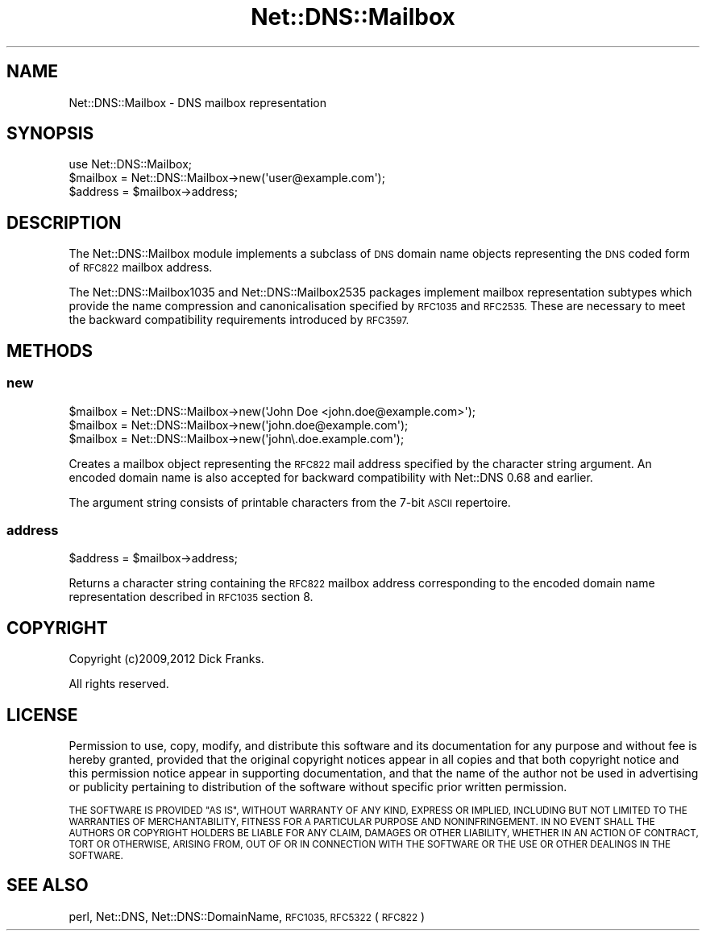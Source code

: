 .\" Automatically generated by Pod::Man 4.11 (Pod::Simple 3.35)
.\"
.\" Standard preamble:
.\" ========================================================================
.de Sp \" Vertical space (when we can't use .PP)
.if t .sp .5v
.if n .sp
..
.de Vb \" Begin verbatim text
.ft CW
.nf
.ne \\$1
..
.de Ve \" End verbatim text
.ft R
.fi
..
.\" Set up some character translations and predefined strings.  \*(-- will
.\" give an unbreakable dash, \*(PI will give pi, \*(L" will give a left
.\" double quote, and \*(R" will give a right double quote.  \*(C+ will
.\" give a nicer C++.  Capital omega is used to do unbreakable dashes and
.\" therefore won't be available.  \*(C` and \*(C' expand to `' in nroff,
.\" nothing in troff, for use with C<>.
.tr \(*W-
.ds C+ C\v'-.1v'\h'-1p'\s-2+\h'-1p'+\s0\v'.1v'\h'-1p'
.ie n \{\
.    ds -- \(*W-
.    ds PI pi
.    if (\n(.H=4u)&(1m=24u) .ds -- \(*W\h'-12u'\(*W\h'-12u'-\" diablo 10 pitch
.    if (\n(.H=4u)&(1m=20u) .ds -- \(*W\h'-12u'\(*W\h'-8u'-\"  diablo 12 pitch
.    ds L" ""
.    ds R" ""
.    ds C` ""
.    ds C' ""
'br\}
.el\{\
.    ds -- \|\(em\|
.    ds PI \(*p
.    ds L" ``
.    ds R" ''
.    ds C`
.    ds C'
'br\}
.\"
.\" Escape single quotes in literal strings from groff's Unicode transform.
.ie \n(.g .ds Aq \(aq
.el       .ds Aq '
.\"
.\" If the F register is >0, we'll generate index entries on stderr for
.\" titles (.TH), headers (.SH), subsections (.SS), items (.Ip), and index
.\" entries marked with X<> in POD.  Of course, you'll have to process the
.\" output yourself in some meaningful fashion.
.\"
.\" Avoid warning from groff about undefined register 'F'.
.de IX
..
.nr rF 0
.if \n(.g .if rF .nr rF 1
.if (\n(rF:(\n(.g==0)) \{\
.    if \nF \{\
.        de IX
.        tm Index:\\$1\t\\n%\t"\\$2"
..
.        if !\nF==2 \{\
.            nr % 0
.            nr F 2
.        \}
.    \}
.\}
.rr rF
.\" ========================================================================
.\"
.IX Title "Net::DNS::Mailbox 3pm"
.TH Net::DNS::Mailbox 3pm "2021-12-16" "perl v5.30.0" "User Contributed Perl Documentation"
.\" For nroff, turn off justification.  Always turn off hyphenation; it makes
.\" way too many mistakes in technical documents.
.if n .ad l
.nh
.SH "NAME"
Net::DNS::Mailbox \- DNS mailbox representation
.SH "SYNOPSIS"
.IX Header "SYNOPSIS"
.Vb 1
\&    use Net::DNS::Mailbox;
\&
\&    $mailbox = Net::DNS::Mailbox\->new(\*(Aquser@example.com\*(Aq);
\&    $address = $mailbox\->address;
.Ve
.SH "DESCRIPTION"
.IX Header "DESCRIPTION"
The Net::DNS::Mailbox module implements a subclass of \s-1DNS\s0 domain name
objects representing the \s-1DNS\s0 coded form of \s-1RFC822\s0 mailbox address.
.PP
The Net::DNS::Mailbox1035 and Net::DNS::Mailbox2535 packages
implement mailbox representation subtypes which provide the name
compression and canonicalisation specified by \s-1RFC1035\s0 and \s-1RFC2535.\s0
These are necessary to meet the backward compatibility requirements
introduced by \s-1RFC3597.\s0
.SH "METHODS"
.IX Header "METHODS"
.SS "new"
.IX Subsection "new"
.Vb 3
\&    $mailbox = Net::DNS::Mailbox\->new(\*(AqJohn Doe <john.doe@example.com>\*(Aq);
\&    $mailbox = Net::DNS::Mailbox\->new(\*(Aqjohn.doe@example.com\*(Aq);
\&    $mailbox = Net::DNS::Mailbox\->new(\*(Aqjohn\e.doe.example.com\*(Aq);
.Ve
.PP
Creates a mailbox object representing the \s-1RFC822\s0 mail address specified by
the character string argument. An encoded domain name is also accepted for
backward compatibility with Net::DNS 0.68 and earlier.
.PP
The argument string consists of printable characters from the 7\-bit
\&\s-1ASCII\s0 repertoire.
.SS "address"
.IX Subsection "address"
.Vb 1
\&    $address = $mailbox\->address;
.Ve
.PP
Returns a character string containing the \s-1RFC822\s0 mailbox address
corresponding to the encoded domain name representation described
in \s-1RFC1035\s0 section 8.
.SH "COPYRIGHT"
.IX Header "COPYRIGHT"
Copyright (c)2009,2012 Dick Franks.
.PP
All rights reserved.
.SH "LICENSE"
.IX Header "LICENSE"
Permission to use, copy, modify, and distribute this software and its
documentation for any purpose and without fee is hereby granted, provided
that the original copyright notices appear in all copies and that both
copyright notice and this permission notice appear in supporting
documentation, and that the name of the author not be used in advertising
or publicity pertaining to distribution of the software without specific
prior written permission.
.PP
\&\s-1THE SOFTWARE IS PROVIDED \*(L"AS IS\*(R", WITHOUT WARRANTY OF ANY KIND, EXPRESS OR
IMPLIED, INCLUDING BUT NOT LIMITED TO THE WARRANTIES OF MERCHANTABILITY,
FITNESS FOR A PARTICULAR PURPOSE AND NONINFRINGEMENT. IN NO EVENT SHALL
THE AUTHORS OR COPYRIGHT HOLDERS BE LIABLE FOR ANY CLAIM, DAMAGES OR OTHER
LIABILITY, WHETHER IN AN ACTION OF CONTRACT, TORT OR OTHERWISE, ARISING
FROM, OUT OF OR IN CONNECTION WITH THE SOFTWARE OR THE USE OR OTHER
DEALINGS IN THE SOFTWARE.\s0
.SH "SEE ALSO"
.IX Header "SEE ALSO"
perl, Net::DNS, Net::DNS::DomainName, \s-1RFC1035, RFC5322\s0 (\s-1RFC822\s0)
